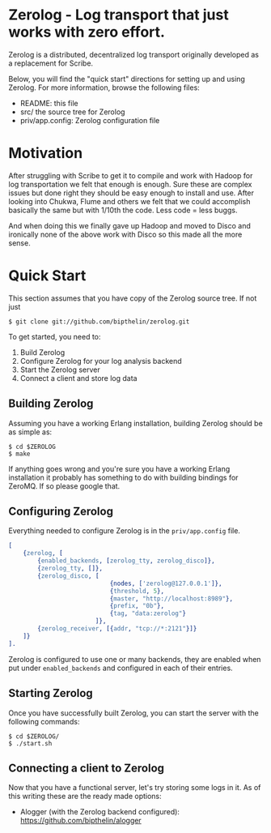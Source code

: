 * Zerolog - Log transport that just works with zero effort.
  Zerolog is a distributed, decentralized log transport originally
  developed as a replacement for Scribe.
  
  Below, you will find the "quick start" directions for setting up and
  using Zerolog.  For more information, browse the following files:
 
    - README:  this file
    - src/    the source tree for Zerolog
    - priv/app.config: Zerolog configuration file

* Motivation

  After struggling with Scribe to get it to compile and work with Hadoop
  for log transportation we felt that enough is enough. Sure these are
  complex issues but done right they should be easy enough to install and
  use. After looking into Chukwa, Flume and others we felt that we could
  accomplish basically the same but with 1/10th the code.
  Less code = less buggs.
  
  And when doing this we finally gave up Hadoop and moved to Disco and
  ironically none of the above work with Disco so this made all the more sense.

* Quick Start

  This section assumes that you have copy of the Zerolog source tree. If not
  just

#+BEGIN_EXAMPLE
   $ git clone git://github.com/bipthelin/zerolog.git
#+END_EXAMPLE

To get started, you need to:
  1. Build Zerolog
  2. Configure Zerolog for your log analysis backend
  3. Start the Zerolog server
  4. Connect a client and store log data

** Building Zerolog

   Assuming you have a working Erlang installation,
   building Zerolog should be as simple as:

#+BEGIN_EXAMPLE
   $ cd $ZEROLOG
   $ make
#+END_EXAMPLE

  If anything goes wrong and you're sure you have a working Erlang installation
  it probably has something to do with building bindings for ZeroMQ. If so please
  google that.

** Configuring Zerolog

  Everything needed to configure Zerolog is in the =priv/app.config= file.

#+BEGIN_SRC erlang
[
    {zerolog, [
		{enabled_backends, [zerolog_tty, zerolog_disco]},
		{zerolog_tty, []},
	    {zerolog_disco, [
	    					{nodes, ['zerolog@127.0.0.1']},
		    				{threshold, 5},
		    				{master, "http://localhost:8989"},
		    				{prefix, "0b"},
		    				{tag, "data:zerolog"}
	    				]},
	    {zerolog_receiver, [{addr, "tcp://*:2121"}]}
	]}
].
#+END_SRC

  Zerolog is configured to use one or many backends, they are enabled when put
  under =enabled_backends= and configured in each of their entries.

** Starting Zerolog

   Once you have successfully built Zerolog, you can start the server with the
   following commands:

#+BEGIN_EXAMPLE
   $ cd $ZEROLOG/
   $ ./start.sh
#+END_EXAMPLE

** Connecting a client to Zerolog

   Now that you have a functional server, let's try storing some logs in
   it. As of this writing these are the ready made options:
   - Alogger (with the Zerolog backend configured): [[https://github.com/bipthelin/alogger]]
